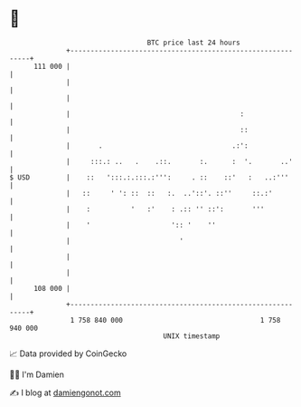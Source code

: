 * 👋

#+begin_example
                                     BTC price last 24 hours                    
                 +------------------------------------------------------------+ 
         111 000 |                                                            | 
                 |                                                            | 
                 |                                                            | 
                 |                                          :                 | 
                 |                                          ::                | 
                 |       .                                .:':                | 
                 |     :::.: ..   .    .::.       :.      :  '.       ..'     | 
   $ USD         |    ::   ':::.:.:::.:''':     . ::    ::'   :   ..:'''      | 
                 |   ::     ' ': ::  ::   :.  ..'::'. ::''     ::.:'          | 
                 |    :          '   :'    : .:: '' ::':       '''            | 
                 |    '                    ':: '    ''                        | 
                 |                           '                                | 
                 |                                                            | 
                 |                                                            | 
         108 000 |                                                            | 
                 +------------------------------------------------------------+ 
                  1 758 840 000                                  1 758 940 000  
                                         UNIX timestamp                         
#+end_example
📈 Data provided by CoinGecko

🧑‍💻 I'm Damien

✍️ I blog at [[https://www.damiengonot.com][damiengonot.com]]
